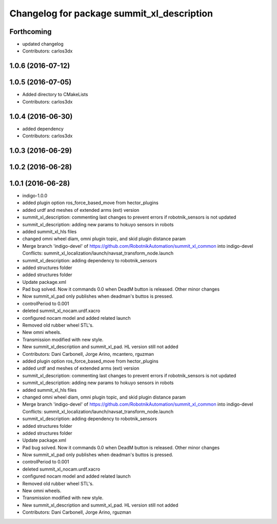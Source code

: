 ^^^^^^^^^^^^^^^^^^^^^^^^^^^^^^^^^^^^^^^^^^^
Changelog for package summit_xl_description
^^^^^^^^^^^^^^^^^^^^^^^^^^^^^^^^^^^^^^^^^^^

Forthcoming
-----------
* updated changelog
* Contributors: carlos3dx

1.0.6 (2016-07-12)
------------------

1.0.5 (2016-07-05)
------------------
* Added directory to CMakeLists
* Contributors: carlos3dx

1.0.4 (2016-06-30)
------------------
* added dependency
* Contributors: carlos3dx

1.0.3 (2016-06-29)
------------------

1.0.2 (2016-06-28)
------------------

1.0.1 (2016-06-28)
------------------
* indigo-1.0.0
* added plugin option ros_force_based_move from hector_plugins
* added urdf and meshes of extended arms (ext) version
* summit_xl_description: commenting last changes to prevent errors if robotnik_sensors is not updated
* summit_xl_description: adding new params to hokuyo sensors in robots
* added summit_xl_hls files
* changed omni wheel diam, omni plugin topic, and skid plugin distance param
* Merge branch 'indigo-devel' of https://github.com/RobotnikAutomation/summit_xl_common into indigo-devel
  Conflicts:
  summit_xl_localization/launch/navsat_transform_node.launch
* summit_xl_description: adding dependency to robotnik_sensors
* added structures folder
* added structures folder
* Update package.xml
* Pad bug solved. Now it commands 0.0 when DeadM button is released. Other minor changes
* Now summit_xl_pad only publishes when deadman's buttos is pressed.
* controlPeriod to 0.001
* deleted summit_xl_nocam.urdf.xacro
* configured nocam model and added related launch
* Removed old rubber wheel STL's.
* New omni wheels.
* Transmission modified with new style.
* New summit_xl_description and summit_xl_pad. HL version still not added
* Contributors: Dani Carbonell, Jorge Arino, mcantero, rguzman

* added plugin option ros_force_based_move from hector_plugins
* added urdf and meshes of extended arms (ext) version
* summit_xl_description: commenting last changes to prevent errors if robotnik_sensors is not updated
* summit_xl_description: adding new params to hokuyo sensors in robots
* added summit_xl_hls files
* changed omni wheel diam, omni plugin topic, and skid plugin distance param
* Merge branch 'indigo-devel' of https://github.com/RobotnikAutomation/summit_xl_common into indigo-devel
  Conflicts:
  summit_xl_localization/launch/navsat_transform_node.launch
* summit_xl_description: adding dependency to robotnik_sensors
* added structures folder
* added structures folder
* Update package.xml
* Pad bug solved. Now it commands 0.0 when DeadM button is released. Other minor changes
* Now summit_xl_pad only publishes when deadman's buttos is pressed.
* controlPeriod to 0.001
* deleted summit_xl_nocam.urdf.xacro
* configured nocam model and added related launch
* Removed old rubber wheel STL's.
* New omni wheels.
* Transmission modified with new style.
* New summit_xl_description and summit_xl_pad. HL version still not added
* Contributors: Dani Carbonell, Jorge Arino, rguzman
